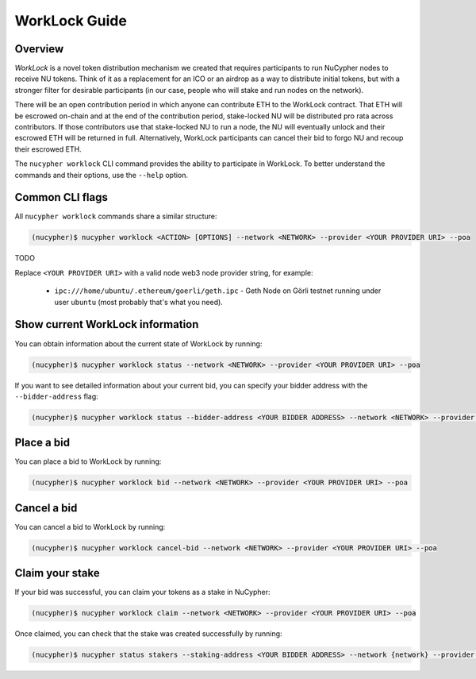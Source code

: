 ==============
WorkLock Guide
==============

Overview
--------

`WorkLock` is a novel token distribution mechanism we created that requires participants to run NuCypher nodes
to receive NU tokens. Think of it as a replacement for an ICO or an airdrop as a way to distribute initial
tokens, but with a stronger filter for desirable participants (in our case, people who will stake and run nodes on
the network).

There will be an open contribution period in which anyone can contribute ETH to the WorkLock contract. That ETH will
be escrowed on-chain and at the end of the contribution period, stake-locked NU will be distributed pro rata across
contributors. If those contributors use that stake-locked NU to run a node, the NU will eventually unlock and their
escrowed ETH will be returned in full. Alternatively, WorkLock participants can cancel their bid to forgo NU and
recoup their escrowed ETH.

The ``nucypher worklock`` CLI command provides the ability to participate in WorkLock. To better understand the
commands and their options, use the ``--help`` option.

Common CLI flags
----------------

All ``nucypher worklock`` commands share a similar structure:

.. code::

    (nucypher)$ nucypher worklock <ACTION> [OPTIONS] --network <NETWORK> --provider <YOUR PROVIDER URI> --poa

TODO

Replace ``<YOUR PROVIDER URI>`` with a valid node web3 node provider string, for example:

    - ``ipc:///home/ubuntu/.ethereum/goerli/geth.ipc`` - Geth Node on Görli testnet running under user ``ubuntu`` (most probably that's what you need).


Show current WorkLock information
---------------------------------

You can obtain information about the current state of WorkLock by running:

.. code::

    (nucypher)$ nucypher worklock status --network <NETWORK> --provider <YOUR PROVIDER URI> --poa


If you want to see detailed information about your current bid, you can specify your bidder address with the ``--bidder-address`` flag:

.. code::

    (nucypher)$ nucypher worklock status --bidder-address <YOUR BIDDER ADDRESS> --network <NETWORK> --provider <YOUR PROVIDER URI> --poa


Place a bid
-----------

You can place a bid to WorkLock by running:

.. code::

    (nucypher)$ nucypher worklock bid --network <NETWORK> --provider <YOUR PROVIDER URI> --poa


Cancel a bid
------------

You can cancel a bid to WorkLock by running:

.. code::

    (nucypher)$ nucypher worklock cancel-bid --network <NETWORK> --provider <YOUR PROVIDER URI> --poa


Claim your stake
----------------

If your bid was successful, you can claim your tokens as a stake in NuCypher:

.. code::

    (nucypher)$ nucypher worklock claim --network <NETWORK> --provider <YOUR PROVIDER URI> --poa


Once claimed, you can check that the stake was created successfully by running:

.. code::

    (nucypher)$ nucypher status stakers --staking-address <YOUR BIDDER ADDRESS> --network {network} --provider <YOUR PROVIDER URI> --poa
